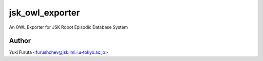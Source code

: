 ================
jsk_owl_exporter
================

An OWL Exporter for JSK Robot Episodic Database System



Author
------

Yuki Furuta <furushchev@jsk.imi.i.u-tokyo.ac.jp>

